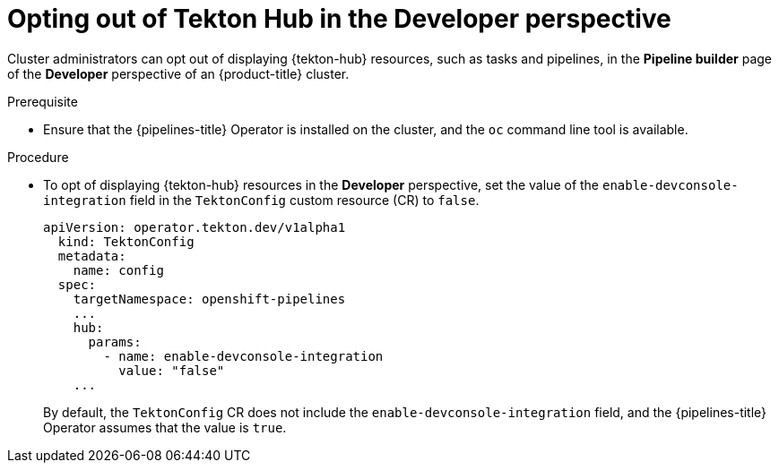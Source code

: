 // This module is included in the following assembly:
//
// *cicd/pipelines/using-tekton-hub-with-openshift-pipelines.adoc

:_content-type: PROCEDURE
[id="opting-out-of-tekton-hub-in-the-developer-perspective_{context}"]
= Opting out of Tekton Hub in the Developer perspective

[role="_abstract"]
Cluster administrators can opt out of displaying {tekton-hub} resources, such as tasks and pipelines, in the **Pipeline builder** page of the **Developer** perspective of an {product-title} cluster. 

[discrete]
.Prerequisite

* Ensure that the {pipelines-title} Operator is installed on the cluster, and the `oc` command line tool is available.

[discrete]
.Procedure

* To opt of displaying {tekton-hub} resources in the **Developer** perspective, set the value of the `enable-devconsole-integration` field in the `TektonConfig` custom resource (CR) to `false`.
+
[source,yaml]
----
apiVersion: operator.tekton.dev/v1alpha1
  kind: TektonConfig
  metadata:
    name: config
  spec:
    targetNamespace: openshift-pipelines
    ...
    hub:
      params:
        - name: enable-devconsole-integration
          value: "false"
    ...
----
+
By default, the `TektonConfig` CR does not include the `enable-devconsole-integration` field, and the {pipelines-title} Operator assumes that the value is `true`.